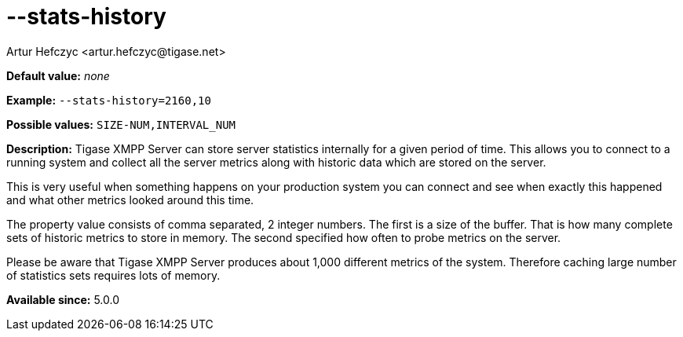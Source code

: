 [[statsHistory]]
--stats-history
===============
:author: Artur Hefczyc <artur.hefczyc@tigase.net>
:version: v2.0, June 2014: Reformatted for AsciiDoc.
:date: 2013-04-15 20:55
:revision: v2.1

:toc:
:numbered:
:website: http://tigase.net/

*Default value:* 'none'

*Example:* +--stats-history=2160,10+

*Possible values:* +SIZE-NUM,INTERVAL_NUM+

*Description:* Tigase XMPP Server can store server statistics internally for a given period of time. This allows you to connect to a running system and collect all the server metrics along with historic data which are stored on the server.

This is very useful when something happens on your production system you can connect and see when exactly this happened and what other metrics looked around this time.

The property value consists of comma separated, 2 integer numbers. The first is a size of the buffer. That is how many complete sets of historic metrics to store in memory. The second specified how often to probe metrics on the server.

Please be aware that Tigase XMPP Server produces about 1,000 different metrics of the system. Therefore caching large number of statistics sets requires lots of memory.

*Available since:* 5.0.0
